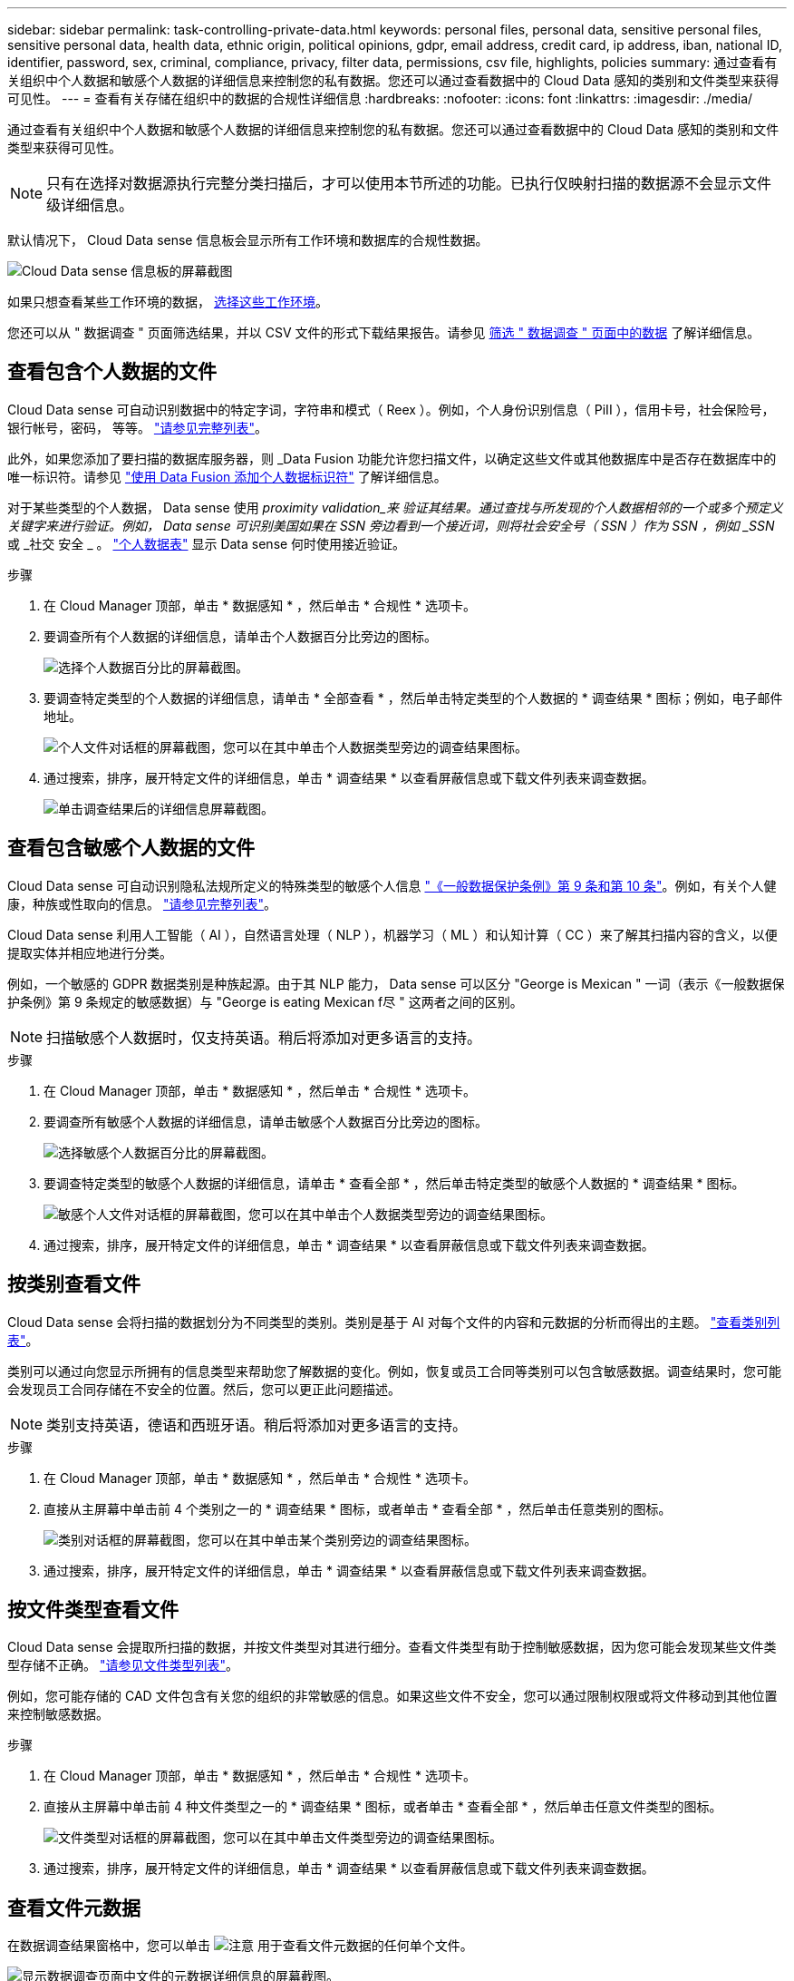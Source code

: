 ---
sidebar: sidebar 
permalink: task-controlling-private-data.html 
keywords: personal files, personal data, sensitive personal files, sensitive personal data, health data, ethnic origin, political opinions, gdpr, email address, credit card, ip address, iban, national ID, identifier, password, sex, criminal, compliance, privacy, filter data, permissions, csv file, highlights, policies 
summary: 通过查看有关组织中个人数据和敏感个人数据的详细信息来控制您的私有数据。您还可以通过查看数据中的 Cloud Data 感知的类别和文件类型来获得可见性。 
---
= 查看有关存储在组织中的数据的合规性详细信息
:hardbreaks:
:nofooter: 
:icons: font
:linkattrs: 
:imagesdir: ./media/


[role="lead"]
通过查看有关组织中个人数据和敏感个人数据的详细信息来控制您的私有数据。您还可以通过查看数据中的 Cloud Data 感知的类别和文件类型来获得可见性。


NOTE: 只有在选择对数据源执行完整分类扫描后，才可以使用本节所述的功能。已执行仅映射扫描的数据源不会显示文件级详细信息。

默认情况下， Cloud Data sense 信息板会显示所有工作环境和数据库的合规性数据。

image:screenshot_compliance_dashboard.png["Cloud Data sense 信息板的屏幕截图"]

如果只想查看某些工作环境的数据， <<Viewing Dashboard data for specific working environments,选择这些工作环境>>。

您还可以从 " 数据调查 " 页面筛选结果，并以 CSV 文件的形式下载结果报告。请参见 <<Filtering data in the Data Investigation page,筛选 " 数据调查 " 页面中的数据>> 了解详细信息。



== 查看包含个人数据的文件

Cloud Data sense 可自动识别数据中的特定字词，字符串和模式（ Reex ）。例如，个人身份识别信息（ PiII ），信用卡号，社会保险号，银行帐号，密码， 等等。 link:reference-private-data-categories.html#types-of-personal-data["请参见完整列表"^]。

此外，如果您添加了要扫描的数据库服务器，则 _Data Fusion 功能允许您扫描文件，以确定这些文件或其他数据库中是否存在数据库中的唯一标识符。请参见 link:task-managing-data-fusion.html["使用 Data Fusion 添加个人数据标识符"^] 了解详细信息。

对于某些类型的个人数据， Data sense 使用 _proximity validation_来 验证其结果。通过查找与所发现的个人数据相邻的一个或多个预定义关键字来进行验证。例如， Data sense 可识别美国如果在 SSN 旁边看到一个接近词，则将社会安全号（ SSN ）作为 SSN ，例如 _SSN_ 或 _社交 安全 _ 。 link:reference-private-data-categories.html#types-of-personal-data["个人数据表"^] 显示 Data sense 何时使用接近验证。

.步骤
. 在 Cloud Manager 顶部，单击 * 数据感知 * ，然后单击 * 合规性 * 选项卡。
. 要调查所有个人数据的详细信息，请单击个人数据百分比旁边的图标。
+
image:screenshot_compliance_personal.gif["选择个人数据百分比的屏幕截图。"]

. 要调查特定类型的个人数据的详细信息，请单击 * 全部查看 * ，然后单击特定类型的个人数据的 * 调查结果 * 图标；例如，电子邮件地址。
+
image:screenshot_personal_files.gif["个人文件对话框的屏幕截图，您可以在其中单击个人数据类型旁边的调查结果图标。"]

. 通过搜索，排序，展开特定文件的详细信息，单击 * 调查结果 * 以查看屏蔽信息或下载文件列表来调查数据。
+
image:screenshot_compliance_investigation_page.gif["单击调查结果后的详细信息屏幕截图。"]





== 查看包含敏感个人数据的文件

Cloud Data sense 可自动识别隐私法规所定义的特殊类型的敏感个人信息 https://eur-lex.europa.eu/legal-content/EN/TXT/HTML/?uri=CELEX:32016R0679&from=EN#d1e2051-1-1["《一般数据保护条例》第 9 条和第 10 条"^]。例如，有关个人健康，种族或性取向的信息。 link:reference-private-data-categories.html#types-of-sensitive-personal-data["请参见完整列表"^]。

Cloud Data sense 利用人工智能（ AI ），自然语言处理（ NLP ），机器学习（ ML ）和认知计算（ CC ）来了解其扫描内容的含义，以便提取实体并相应地进行分类。

例如，一个敏感的 GDPR 数据类别是种族起源。由于其 NLP 能力， Data sense 可以区分 "George is Mexican " 一词（表示《一般数据保护条例》第 9 条规定的敏感数据）与 "George is eating Mexican f尽 " 这两者之间的区别。


NOTE: 扫描敏感个人数据时，仅支持英语。稍后将添加对更多语言的支持。

.步骤
. 在 Cloud Manager 顶部，单击 * 数据感知 * ，然后单击 * 合规性 * 选项卡。
. 要调查所有敏感个人数据的详细信息，请单击敏感个人数据百分比旁边的图标。
+
image:screenshot_compliance_sensitive_personal.gif["选择敏感个人数据百分比的屏幕截图。"]

. 要调查特定类型的敏感个人数据的详细信息，请单击 * 查看全部 * ，然后单击特定类型的敏感个人数据的 * 调查结果 * 图标。
+
image:screenshot_sensitive_personal_files.gif["敏感个人文件对话框的屏幕截图，您可以在其中单击个人数据类型旁边的调查结果图标。"]

. 通过搜索，排序，展开特定文件的详细信息，单击 * 调查结果 * 以查看屏蔽信息或下载文件列表来调查数据。




== 按类别查看文件

Cloud Data sense 会将扫描的数据划分为不同类型的类别。类别是基于 AI 对每个文件的内容和元数据的分析而得出的主题。 link:reference-private-data-categories.html#types-of-categories["查看类别列表"^]。

类别可以通过向您显示所拥有的信息类型来帮助您了解数据的变化。例如，恢复或员工合同等类别可以包含敏感数据。调查结果时，您可能会发现员工合同存储在不安全的位置。然后，您可以更正此问题描述。


NOTE: 类别支持英语，德语和西班牙语。稍后将添加对更多语言的支持。

.步骤
. 在 Cloud Manager 顶部，单击 * 数据感知 * ，然后单击 * 合规性 * 选项卡。
. 直接从主屏幕中单击前 4 个类别之一的 * 调查结果 * 图标，或者单击 * 查看全部 * ，然后单击任意类别的图标。
+
image:screenshot_categories.gif["类别对话框的屏幕截图，您可以在其中单击某个类别旁边的调查结果图标。"]

. 通过搜索，排序，展开特定文件的详细信息，单击 * 调查结果 * 以查看屏蔽信息或下载文件列表来调查数据。




== 按文件类型查看文件

Cloud Data sense 会提取所扫描的数据，并按文件类型对其进行细分。查看文件类型有助于控制敏感数据，因为您可能会发现某些文件类型存储不正确。 link:reference-private-data-categories.html#types-of-files["请参见文件类型列表"^]。

例如，您可能存储的 CAD 文件包含有关您的组织的非常敏感的信息。如果这些文件不安全，您可以通过限制权限或将文件移动到其他位置来控制敏感数据。

.步骤
. 在 Cloud Manager 顶部，单击 * 数据感知 * ，然后单击 * 合规性 * 选项卡。
. 直接从主屏幕中单击前 4 种文件类型之一的 * 调查结果 * 图标，或者单击 * 查看全部 * ，然后单击任意文件类型的图标。
+
image:screenshot_file_types.gif["文件类型对话框的屏幕截图，您可以在其中单击文件类型旁边的调查结果图标。"]

. 通过搜索，排序，展开特定文件的详细信息，单击 * 调查结果 * 以查看屏蔽信息或下载文件列表来调查数据。




== 查看文件元数据

在数据调查结果窗格中，您可以单击 image:button_down_caret.png["注意"] 用于查看文件元数据的任何单个文件。

image:screenshot_compliance_file_details.png["显示数据调查页面中文件的元数据详细信息的屏幕截图。"]

除了向您显示文件所在的工作环境和卷之外，元数据还会显示更多信息，包括文件权限，文件所有者，此文件是否存在重复项以及分配的 AIP 标签（如果有） link:task-org-private-data.html#categorizing-your-data-using-aip-labels["在云数据感知中集成 AIP"^]）。如果您计划使用此信息，此信息将非常有用 link:task-org-private-data.html#creating-custom-policies["创建策略"] 因为您可以看到可用于筛选数据的所有信息。

请注意，并非所有信息都可用于所有数据源—只是适合该数据源的信息。例如，卷名称，权限和 AIP 标签与数据库文件无关。

查看单个文件的详细信息时，可以对该文件执行以下操作：

* 您可以将此文件移动或复制到任何 NFS 共享。请参见 link:task-managing-highlights.html#moving-source-files-to-an-nfs-share["将源文件移动到 NFS 共享"] 和 link:task-managing-highlights.html#copying-source-files["将源文件复制到 NFS 共享"] 了解详细信息。
* 您可以删除此文件。请参见 link:task-managing-highlights.html#deleting-source-files["正在删除源文件"] 了解详细信息。
* 您可以为文件分配特定状态。请参见 link:task-org-private-data.html#applying-tags-to-manage-your-scanned-files["正在应用标记"] 了解详细信息。
* 您可以将此文件分配给 Cloud Manager 用户，以负责对该文件执行任何后续操作。请参见 link:task-org-private-data.html#assigning-users-to-manage-certain-files["为文件分配用户"] 了解详细信息。
* 如果您已将 AIP 标签与 Cloud Data sense 集成在一起，则可以为此文件分配一个标签，或者如果已存在另一个标签，则可以更改为其他标签。请参见 link:task-org-private-data.html#assigning-aip-labels-manually["手动分配 AIP 标签"] 了解详细信息。




== 查看文件的权限

要查看有权访问文件的所有用户或组的列表及其权限类型，请单击 * 查看所有权限 * 。此按钮仅适用于 CIFS 共享， SharePoint 和 OneDrive 中的文件。

image:screenshot_compliance_permissions.png["显示详细文件权限的屏幕截图。"]

您可以单击某个用户或组的名称，此时将在 " 用户 / 组权限 " 筛选器中显示 " 调查 " 页面，并显示该用户或组的名称，以便您可以查看该用户或组有权访问的所有文件。

请注意，如果您看到的是 SID （安全标识符），而不是用户和组名称，则应将 Active Directory 集成到 Data sense 中。 link:task-add-active-directory-datasense.html["了解如何执行此操作"]。



== 检查存储系统中是否存在重复文件

您可以查看存储系统中是否存储了重复的文件。如果您要确定可节省存储空间的区域，此功能非常有用。此外，确保具有特定权限或敏感信息的某些文件不会在存储系统中进行不必要的复制也会很有帮助。

Data sense 使用哈希技术来确定重复文件。如果任何文件与另一个文件具有相同的哈希代码，我们可以 100% 确保这些文件完全重复，即使文件名不同也是如此。

您可以下载重复文件列表并将其发送给存储管理员，以便他们确定可以删除哪些文件（如果有）。您也可以 link:task-managing-highlights.html#deleting-source-files["删除文件"] 如果您确信不需要特定版本的文件，请自行选择。



=== 查看所有重复的文件

如果您需要列出在工作环境中复制的所有文件以及正在扫描的数据源，则可以在 " 数据调查 " 页面中使用名为 * 重复项 > 具有重复项 * 的筛选器。

结果页面将显示所有文件类型（不包括数据库）中的重复文件，最小大小为 50 MB 且 / 或包含个人或敏感个人信息。



=== 查看特定文件是否重复

如果要查看单个文件是否存在重复项，可以在数据调查结果窗格中单击 image:button_down_caret.png["注意"] 用于查看文件元数据的任何单个文件。如果某个文件存在重复项，则此信息将显示在 _Duplicates_ 字段旁边。

要查看重复文件的列表及其所在位置，请单击 * 查看详细信息 * 。在下一页中，单击 * 查看重复项 * 以查看调查页面中的文件。

image:screenshot_compliance_duplicate_file.png["显示如何查看重复文件所在位置的屏幕截图。"]


TIP: 您可以随时使用此页面中提供的 " 文件哈希 " 值并直接在 " 调查 " 页面中输入此值以搜索特定的重复文件，也可以在策略中使用此值。



== 查看特定工作环境的信息板数据

您可以筛选 Cloud Data sense 信息板的内容，以查看所有工作环境和数据库的合规性数据，或者仅查看特定工作环境的合规性数据。

筛选信息板时， Data sense 会将合规性数据和报告范围仅限于您选择的工作环境。

.步骤
. 单击筛选器下拉列表，选择要查看其数据的工作环境，然后单击 * 查看 * 。
+
image:screenshot_cloud_compliance_filter.gif["显示如何筛选特定工作环境的调查结果的屏幕截图。"]





== 筛选 " 数据调查 " 页面中的数据

您可以筛选调查页面的内容，以便仅显示要查看的结果。如果要在对内容进行优化后将 CSV 版本的内容另存为报告，请单击 image:button_download.png["下载按钮"] 按钮。

image:screenshot_compliance_investigation_filtered.png["在调查页面中细化结果时可用筛选器的屏幕截图。"]

* 通过顶级选项卡，您可以查看文件（非结构化数据）或数据库（结构化数据）中的数据。
* 通过每列顶部的控件，您可以按数字或字母顺序对结果进行排序。
* 您可以通过左窗格筛选器从以下属性中进行选择来细化结果：
+
[cols="35,65"]
|===
| 筛选器 | 详细信息 


| 策略 | 选择一个或多个策略。开始 link:task-org-private-data.html#controlling-your-data-using-policies["此处"^] 可查看现有策略列表并创建您自己的策略。 


| 打开权限 | 选择权限类型 


| 用户 / 组权限 | 输入用户名，组名称或部分名称 


| 文件所有者 | 输入文件所有者名称 


| Label | 选择 AIP 标签 


| 工作环境类型 | 选择工作环境的类型。请注意， OneDrive 和 SharePoint 归类为 " 云应用程序 " 。 


| 工作环境名称 | 选择特定的工作环境 


| 存储库 | 选择存储库，例如卷或模式 


| 文件路径 | 输入部分路径或完整路径 


| 类别 | 选择 link:reference-private-data-categories.html#types-of-categories["类别类型"^] 


| 敏感度级别 | 选择敏感度级别 


| 个人数据 | 选择 link:reference-private-data-categories.html#types-of-personal-data["个人数据的类型"^] 


| 敏感个人数据 | 选择 link:reference-private-data-categories.html#types-of-sensitive-personal-data["敏感个人数据的类型"^] 


| 数据主题 | 输入数据主体的全名或已知标识符 


| 文件类型 | 选择 link:reference-private-data-categories.html#types-of-files["文件类型"^] 


| 文件大小 | 选择文件大小范围 


| 创建时间 | 创建文件时选择一个范围 


| 发现时间 | 选择 Data sense 发现文件时的范围 


| 上次修改时间 | 选择上次修改文件的时间范围 


| 上次访问 | 选择上次访问文件的时间范围。对于 Data sense 扫描的文件类型，这是 Data sense 上次扫描该文件的时间。 


| 重复 | 选择是否在存储库中复制文件 


| 文件哈希 | 输入文件的哈希以查找特定文件，即使名称不同也是如此 


| Tags | 选择一个或多个标记 


| 已分配给 | 选择将文件分配到的人员的姓名 
|===
* " 筛选器 " 窗格顶部的 _Policies_ 筛选器列出了自定义筛选器，这些筛选器提供了常见请求的筛选器组合；例如保存的数据库查询或收藏夹列表。开始 link:task-org-private-data.html#controlling-your-data-using-policies["此处"^] 查看预定义策略列表以及如何创建自己的自定义策略。




== 每个文件列表报告中包含的内容（ CSV 文件）

在每个调查页面中，您可以单击 image:button_download.png["下载按钮"] 用于下载包含已标识文件详细信息的文件列表（ CSV 格式）的按钮。如果 Data sense 同时扫描结构化数据（数据库表）和非结构化数据（文件），则下载的 ZIP 文件中包含两个报告。

如果结果超过 10 ， 000 个，则列表中仅显示排名前 10 ， 000 位的结果。

* 非结构化数据报告 * 包含以下信息：

* 文件名
* 位置类型
* Working environment name
* 存储库（例如，卷，存储分段，共享）
* Working environment type
* 文件路径
* 文件类型
* 文件大小
* 创建时间
* 上次修改时间
* 上次访问
* 文件所有者
* 类别
* 个人信息
* 敏感的个人信息
* 删除检测日期
+
删除检测日期用于标识文件被删除或移动的日期。这样，您就可以确定何时移动了敏感文件。已删除的文件不属于信息板或 " 调查 " 页面上显示的文件编号。这些文件仅显示在 CSV 报告中。



* 结构化数据报告 * 包含以下信息：

* 数据库表名称
* 位置类型
* Working environment name
* 存储库（例如模式）
* 列计数
* 行数
* 个人信息
* 敏感的个人信息

